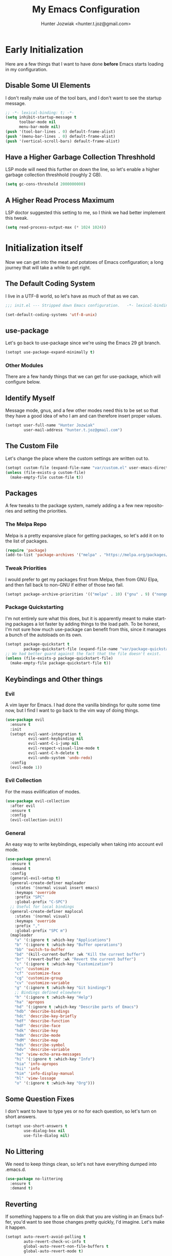 #+title:  My Emacs Configuration
#+author: Hunter Jozwiak <hunter.t.joz@gmail.com>
#+language: en
#+startup: fold
#+seq_todo: todo draft done(!)

* Early  Initialization
:properties:
:header-args:emacs-lisp: :tangle ./early-init.el :lexical  yes
:end:

Here are a few things that I want to have done **before** Emacs starts loading in my configuration.
** Disable Some UI Elements
I don't really make use of the tool bars, and I don't want to see the startup message.
#+begin_src emacs-lisp
  ;; -*- lexical-binding: t; -*-
  (setq inhibit-startup-message t
        toolbar-mode nil
        menu-bar-mode nil)
  (push '(tool-bar-lines . 0) default-frame-alist)
  (push '(menu-bar-lines . 0) default-frame-alist)
  (push '(vertical-scroll-bars) default-frame-alist)
#+end_src
** Have a Higher Garbage Collection Threshhold
LSP mode will need this further on down the line, so let's enable a higher garbage collection threshhold (roughly 2 GB).
#+begin_src emacs-lisp
  (setq gc-cons-threshold 2000000000)

#+end_src
** A Higher Read Process Maximum
LSP doctor suggested this setting to me, so I think we had better implement this tweak.
#+begin_src emacs-lisp
  (setq read-process-output-max (* 1024 1024))
#+end_src
* Initialization itself
:properties:
:header-args:emacs-lisp: :tangle ./init.el :lexical yes
:end:

Now we can get into the meat and potatoes of Emacs configuration; a long journey that will take a while to get right.
** The Default Coding System
I live in a UTF-8 world, so let's have as much of that as we can.
#+begin_src  emacs-lisp
  ;;; init.el --- Stripped down Emacs configuration.   -*- lexical-binding: t; -*-

  (set-default-coding-systems 'utf-8-unix)
#+end_src
** use-package
Let's go back to use-package since we're using the Emacs 29 git branch.
#+begin_src emacs-lisp
  (setopt use-package-expand-minimally t)
#+end_src
*** Other Modules
There are a few handy things that we can get for use-package, which will configure below.
** Identify Myself
Message mode, gnus, and a few other modes need this to be set so that they have a good idea of who I am and can therefore insert proper values.
#+begin_src  emacs-lisp
  (setopt user-full-name "Hunter Jozwiak"
          user-mail-address "hunter.t.joz@gmail.com")
#+end_src
** The Custom File
Let's change the place where the custom settings are written out to.
#+begin_src  emacs-lisp
  (setopt custom-file (expand-file-name "var/custom.el" user-emacs-directory))
  (unless (file-exists-p custom-file)
    (make-empty-file custom-file t))

#+end_src
** Packages
A few tweaks to the package system, namely adding a a few new repositories and setting the priorities.
*** The Melpa Repo
Melpa is a pretty expansive place for getting packages, so let's add it on to the list of packages.
#+begin_src  emacs-lisp
  (require 'package)
  (add-to-list 'package-archives '("melpa" . "https://melpa.org/packages/"))
#+end_src
*** Tweak Priorities
I would prefer to get  my packages first from Melpa, then from GNU Elpa, and then fall back to non-GNU if either of those two fail.
#+begin_src  emacs-lisp
  (setopt package-archive-priorities '(("melpa" . 10) ("gnu" . 9) ("nongnu" . 8)))

#+end_src
*** Package Quickstarting
I'm not entirely sure what this does, but it is apparently meant to make starting packages a lot faster by adding things to the load path. To be honest, I'm not sure how much use-package can benefit from this, since it manages a bunch of the autoloads on its own.
#+begin_src  emacs-lisp
  (setopt package-quickstart t
          package-quickstart-file (expand-file-name "var/package-quickstart.el"))
  ;; We had better guard against the fact that the file doesn't exist.
  (unless (file-exists-p package-quickstart-file)
    (make-empty-file package-quickstart-file t))
#+end_src
** Keybindings and Other things
*** Evil
A vim layer for Emacs. I had done the vanilla bindings for quite some time now, but I find I want to go back to the vim way of doing things.
#+begin_src emacs-lisp
  (use-package evil
    :ensure t
    :init
    (setopt evil-want-integration t
            evil-want-keybinding nil
            evil-want-C-i-jump nil
            evil-respect-visual-line-mode t
            evil-want-C-h-delete t
            evil-undo-system 'undo-redo)
    :config
    (evil-mode 1))
#+end_src
*** Evil Collection
For the mass evilification of modes.
#+begin_src emacs-lisp
  (use-package evil-collection
    :after evil
    :ensure t
    :config
    (evil-collection-init))
#+end_src
*** General
An easy way to write keybindings, especially when taking into account evil mode.
#+begin_src emacs-lisp
  (use-package general
    :ensure t
    :demand t
    :config
    (general-evil-setup t)
    (general-create-definer mapleader
      :states '(normal visual insert emacs)
      :keymaps 'override
      :prefix "SPC"
      :global-prefix "C-SPC")
    ;; Useful for local bindings
    (general-create-definer maplocal
      :states '(normal visual)
      :keymaps 'override
      :prefix ","
      :global-prefix "SPC m")
    (mapleader
      "a" '(:ignore t :which-key "Applications")
      "b" '(:ignore t :which-key "Buffer operations")
      "bb" 'switch-to-buffer
      "bd" '(kill-current-buffer :wk "Kill the current buffer")
      "br" '(revert-buffer :wk "Revert the current buffer")
      "c" '(:ignore t :which-key "Customization")
      "cc" 'customize
      "cf" 'customize-face
      "cg" 'customize-group
      "cv" 'customize-variable
      "g" '(:ignore t :which-key "Git bindings")
      ;; Bindings defined elsewhere
      "h" '(:ignore t :which-key "Help")
      "ha" 'apropos
      "hd" '(:ignore t :which-key "Describe parts of Emacs")
      "hdb" 'describe-bindings
      "hdc" 'describe-key-briefly
      "hdf" 'describe-function
      "hdF" 'describe-face
      "hdk" 'describe-key
      "hdm" 'describe-mode
      "hdM" 'describe-map
      "hds" 'describe-symbol
      "hdv" 'describe-variable
      "he" 'view-echo-area-messages
      "hi" '(:ignore t :which-key "Info")
      "hia" 'info-apropos
      "hii" 'info
      "him" 'info-display-manual
      "hl" 'view-lossage
      "o" '(:ignore t :which-key "Org")))
#+end_src
** Some Question Fixes
I don't want to have to type yes or no for each question, so let's turn on short answers.
#+begin_src  emacs-lisp
  (setopt use-short-answers t
          use-dialog-box nil
          use-file-dialog nil)
#+end_src
** No Littering
We need to keep things clean, so let's not have everything dumped into .emacs.d.
#+begin_src  emacs-lisp
  (use-package no-littering
    :ensure t
    :demand t)
#+end_src
** Reverting
If something happens to a file on disk that you are visiting in an Emacs buffer, you'd want to see those changes pretty quickly, I'd imagine. Let's make it happen.
#+begin_src  emacs-lisp
  (setopt auto-revert-avoid-polling t
          auto-revert-check-vc-info t
          global-auto-revert-non-file-buffers t
          global-auto-revert-mode t)
#+end_src
** Copyrights
If you want to automatically update the copyright of a file, call copyright-update before you save things.
#+begin_src emacs-lisp
  (setopt copyright-year-ranges t)
  (add-hook 'before-save-hook #'copyright-update)
#+end_src
** Saving Command History
It's really handy for completing things.
#+begin_src  emacs-lisp
  (setopt savehist-mode t
          savehist-autosave-interval 30)
#+end_src
** Recent Files
#+begin_src emacs-lisp
  (use-package recentf
    :init
    (setopt recentf-mode t)
    :config
    (add-to-list 'recentf-exclude no-littering-etc-directory)
    (add-to-list 'recentf-exclude no-littering-var-directory))
#+end_src
** Moving Around Windows
#+begin_src emacs-lisp
  (use-package windmove
    :general
    (mapleader
      "wl" 'windmove-right
      "wh" 'windmove-left
      "wk" 'windmove-up
      "wj" 'windmove-down))
#+end_src
** Keep Track of Window Configurations
#+begin_src emacs-lisp
  (use-package winner
    :general
    (mapleader
      "wu" 'winner-undo
      "wr" 'winner-redo)
    :init
    (setopt winner-mode t))
#+end_src
** Authentication
#+begin_src emacs-lisp
  (setopt auth-source-debug t
          auth-source-cache-expiry nil)
  (when (executable-find "pass")
    (auth-source-pass-enable))
#+end_src
*** The pass Utility
There is now built in support for the pass password manager, so let's take advantage of that.
#+begin_src emacs-lisp
  (use-package pass
    :when (executable-find "pass")
    :ensure t)
#+end_src

** GPG
#+begin_src emacs-lisp
  (setopt epg-pinentry-mode 'loopback)
#+end_src
** Shell Execution
#+begin_src emacs-lisp
  (use-package exec-path-from-shell
    :ensure t
    :init
    (setopt exec-path-from-shell-variables '("PATH" "MANPATH" "LSP_USE_PLISTS"))
    (exec-path-from-shell-initialize))
#+end_src
** Magit
The best interface to git, IMHO.
*** Core
#+begin_src emacs-lisp
  (use-package magit
    :ensure t
    :general
    (mapleader
      "gg" 'magit
      "gs" 'magit-stage-file
      "pm" 'magit-project-status)
    :init
    (setopt magit-delete-by-moving-to-trash nil)
    :config
    (magit-add-section-hook 'magit-status-sections-hook 'magit-insert-modules 'magit-insert-stashes))
#+end_src
*** Forges
For working with various git services from within the comfort of Emacs.
#+begin_src emacs-lisp
  (use-package forge
    :ensure t
    :after magit)
#+end_src
*** Gitflow
#+begin_src emacs-lisp
  (use-package magit-gitflow
    :ensure t
    :hook ((magit-mode . turn-on-magit-gitflow)))
#+end_src
*** Timemachine
#+begin_src  emacs-lisp
  (use-package git-timemachine
    :ensure t)
#+end_src
** Completion
*** Orderless
#+begin_src emacs-lisp
  (use-package orderless
    :demand  t
    :ensure t
    :init
    (setopt completion-styles
            '(orderless)
            completion-category-overrides
            '((file
               (styles partial-completion)))))
#+end_src
*** Vertico
#+begin_src  emacs-lisp
  (defun emacspeak--vertico-directory-delete-char-speak (&optional n)
    (interactive "p")
    (unless (and (eq (char-before) ?/) (vertico-directory-up n))
      (dtk-tone-deletion)
      (emacspeak-speak-this-char (char-before))
      (delete-char (- n))))
  (use-package vertico
    :ensure t
    :general
    (vertico-map
     "C-j" 'vertico-next
     "C-k" 'vertico-previous)
    :init
    (setopt vertico-count 20
            vertico-cycle t
            vertico-mode t))
  (use-package vertico-directory
    :after vertico
    :hook
    (rfn-eshadow-update-overlay . vertico-directory-tidy)
    :general
    (vertico-map
     "C-l" 'vertico-directory-enter
     "C-h" 'vertico-directory-up
     "DEL" 'vertico-directory-delete-char
     "M-DEL" 'vertico-directory-delete-word)
    :config
      (advice-add 'vertico-directory-delete-char :override #'emacspeak--vertico-directory-delete-char-speak))
#+end_src
*** Consult
#+begin_src  emacs-lisp
  (use-package consult
    :ensure t
    :general
    ([remap switch-to-buffer] 'consult-buffer
     [remap switch-to-buffer-other-window] 'consult-buffer-other-window
     [remap yank-pop] 'consult-yank-pop
     [remap goto-line] 'consult-goto-line
     [remap project-switch-to-buffer] 'consult-project-buffer
     [remap imenu] 'consult-imenu
     [remap man] 'consult-man)
    (maplocal
      "x" 'consult-mode-command))
#+end_src
*** Embark and Friends
#+begin_src  emacs-lisp
  (use-package embark
    :ensure t
    :init
    (setopt prefix-help-command #'embark-prefix-help-command)
    :general
    ([remap describe-bindings] 'embark-bindings
     "C-<menu>" 'embark-dwim
     "<menu>" 'embark-act))

  (use-package embark-consult
    :ensure t
    :after embark consult
    :hook ((embark-collect-mode . consult-preview-at-point-mode)))
#+end_src
*** Marginalia
#+begin_src  emacs-lisp
  (use-package marginalia
    :ensure t
    :init
    (setopt marginalia-mode t)
    :general
    (minibuffer-mode-map
     "M-r" 'marginalia-cycle))
#+end_src
*** Corfu
#+begin_src  emacs-lisp
  (defvar-local corfu--last-spoken-index nil "Index of the last spoken candidate.")
  (defvar-local corfu--last-spoken nil "The last spoken candidate")
  (defun emacspeak--speak-corfu--exhibit (&optional auto)
    "Speak the candidates as presented by Corfu."
    (when (and corfu--candidates (>= (length corfu--candidates) 0))
      (let ((to-speak nil)
            (new-cand (substring (nth corfu--index corfu--candidates) (if (>= (length corfu--candidates) 0)
                                                                          (length corfu--base)
                                                                        0))))
        (unless (equal corfu--last-spoken new-cand)
          (push new-cand to-speak)
          (when (or (equal corfu--index corfu--last-spoken-index)
                    (and (not (equal corfu--index -1))
                         (equal corfu--last-spoken-index -1)))
            (push "candidate" to-speak)))
        (when to-speak
          (dtk-speak (mapconcat #'identity to-speak " ")))
        (setq-local corfu--last-spoken-index corfu--index
                    corfu--last-spoken new-cand))))
  (defun emacspeak-speak-corfu-insertion (orig &rest args)
    "Speak the currently inserted candidate."
    (let ((old-point (point)))
      (prog1
          (apply orig args)
        (emacspeak-auditory-icon 'complete)
        (emacspeak-speak-region old-point (point)))))

  (use-package corfu
    :ensure t
    :general
    (corfu-map
     "C-j" 'corfu-next
     "C-k" 'corfu-previous)
    :init
    (setopt corfu-cycle t
            corfu-count 20
            corfu-auto-delay 0.0
            corfu-auto t
            global-corfu-mode  t)
    :config
    (advice-add 'corfu-insert :around #'emacspeak-speak-corfu-insertion)
    (advice-add 'corfu--exhibit :after #'emacspeak--speak-corfu--exhibit))
#+end_src
*** Completion at Point Extensions
#+begin_src  emacs-lisp
  (use-package cape
    :ensure t
    :config
    (add-to-list 'completion-at-point-functions #'cape-dabbrev)
    (add-to-list 'completion-at-point-functions #'cape-file)
    (advice-add 'pcomplete-completions-at-point :around #'cape-wrap-purify)
    (advice-add 'pcomplete-completions-at-point :around #'cape-wrap-silent))
#+end_src
*** Snippets
#+begin_src emacs-lisp
  (use-package yasnippet
    :ensure t
    :init
    (setopt yas-global-mode t))
  (use-package yasnippet-snippets
    :after yasnippet
    :ensure t
    :config
    (yas-reload-all))
#+end_src
** Programming Basics
*** Treesitter
I was in a hellfire hurry to get Emacs 29 to take advantage of the treesitter support, but I've not configured it; let's fix that today.
#+begin_src emacs-lisp
  (use-package treesit
    :when (and (fboundp 'treesit-available-p) (treesit-available-p))
    :init
    (setopt major-mode-remap-alist
            '((c-mode . c-ts-mode)
              (c++-mode . c++-ts-mode)
              (csharp-mode . csharp-ts-mode)
              (conf-toml-mode . toml-ts-mode)
              (css-mode . css-ts-mode)
              (java-mode . java-ts-mode)
              (javascript-mode . js-ts-mode)
              (js-json-mode . json-ts-mode)
              (python-mode . python-ts-mode)
              (ruby-mode . ruby-ts-mode)
              (sh-mode . bash-ts-mode))))
#+end_src
*** No Indent of Tabs
#+begin_src  emacs-lisp
  (setopt indent-tabs-mode nil)
#+end_src
*** Syntax Checking
#+begin_src  emacs-lisp
  (use-package flymake
    :ensure t
    :hook prog-mode
    :bind
    (:map flymake-mode-map
          ("M-p" . flymake-goto-prev-error)
          ("M-n" . flymake-goto-next-error)))
#+end_src
*** Eglot
It's high time to give Eglot another try and see how things have evolved since I last tried it.
#+begin_src  emacs-lisp
  (use-package eglot
    :init
    (setopt eglot-autoshutdown t)
    :hook
    ((lua-mode typescript-ts-mode js-ts-mode yaml-ts-mode python-ts-mode rust-ts-mode) . eglot-ensure))
#+end_src
*** Project Management
Time to go back to the original project management system built into Emacs.
#+begin_src  emacs-lisp
  (use-package project
    :general
    (mapleader
      "pb" 'project-switch-to-buffer
      "pd" 'project-dired
      "pe" 'project-eshell
      "pf" 'project-find-file
      "pp" 'project-switch-project
      "pr" 'project-remember-projects-under
      "ps" 'project-shell))
#+end_src
*** Cross References
#+begin_src  emacs-lisp
  (setopt  xref-search-program (if (executable-find "rg") 'ripgrep 'grep)
           xref-show-xrefs-function #'consult-xref
           xref-show-definitions-function #'consult-xref)
#+end_src
*** Node Modules
#+begin_src  emacs-lisp
  (use-package add-node-modules-path
    :ensure t
    :hook
    ((web-mode typescript-ts-mode js-ts-mode tsx-mode) . add-node-modules-path))
#+end_src
*** Speedbar
#+begin_src  emacs-lisp
  (setopt speedbar-frame-parameters '((name . "speedbar")
                                      (title . "speedbar")
                                      (minibuffer . nil)
                                      (unsplittable . t)
                                      (border-height . 2)
                                      (menu-bar-lines . 0)
                                      (tool-bar-lines . 0)
                                      (left-fringe . 10))
          speedbar-update-flag t)
#+end_src
** Various Other Configuration Languages
There are some text-modes that we can treesitterify, so this section is mainly meant for that.
*** Yaml File
Not my favorite configuration language, but might as well set it up.
#+begin_src emacs-lisp
  (use-package yaml-ts-mode
    :after treesit
    :mode "\\.ya?ml\\'")
#+end_src
*** Cmake
It's a build system for C/C++ things. I don't use it that much, but let's set it up in the event I need to do so.
#+begin_src emacs-lisp
  (use-package cmake-ts-mode
    :after treesit
    :mode "\\(?:CmakeLists\\.txt\\|\\.cmake\\)\\'")
#+end_src
** Programming Languages
*** Emacs Lisp
**** Demos
#+begin_src emacs-lisp
  (use-package elisp-demos
    :ensure t
    :config
    (advice-add 'describe-function-1 :after #'elisp-demos-advice-describe-function-1))
#+end_src
**** Macro Expanding With Macrostep
#+begin_src emacs-lisp
  (use-package macrostep
    :ensure t
    :general
    (maplocal
      "m" '(:ignore t :which-key "Macros")
      "me" 'macrostep-expand))
#+end_src
*** Rust
#+begin_src emacs-lisp
  (use-package rust-ts-mode
    :after treesit
    :mode "\\.rs\\'")

  (use-package cargo
    :hook (rust-ts-mode . cargo-minor-mode)
    :ensure t)
#+end_src
*** done Javascript
- State "done"       from "draft"      [2023-06-03 Sat 17:44]
There is a a bunch of things I could do here, so I will need to do some research. For now, I'm just going to have it leverage the treesitter mode handle things.
*** Typescript
#+begin_src emacs-lisp
  (use-package typescript-ts-mode
    :after treesit
    :mode "\\.ts\\'"
    ("\\.tsx\\'" . tsx-ts-mode))
#+end_src
*** Web Programming and Associates
I used to use web-mode for a lot of things, but with the advent of treesitter I'm not sure what I can delegate off to it. I know HTML is a given.
**** HTML TS Mode
Let's start out with this, at the very least.
#+begin_src emacs-lisp
  (use-package html-ts-mode
    :after treesit
    :mode "\\.html\\'")
#+end_src
*** web-mode Itself
Here is the rest of the legacy configuration I had.
#+begin_src emacs-lisp
  (use-package web-mode
    :ensure t
    :mode ".vue$" ".svelte$")
#+end_src
**** Emmet
This is a templating system for HTML pages; I don't quite know how to use it yet.
#+begin_src emacs-lisp
  (use-package emmet-mode
    :ensure t
    :hook web-mode html-ts-mode)
#+end_src
*** Lisps
#+begin_src  emacs-lisp
  (use-package sly
    :ensure t
    :hook (lisp-mode .  sly-editing-mode)
    :init
    (setopt inferior-lisp-program "sbcl"))
  (use-package sly-asdf
    :ensure t
    :after sly)
  (use-package sly-quicklisp
    :ensure t
    :after sly)
  (use-package sly-repl-ansi-color
    :ensure t
    :after sly)
#+end_src
**** Lispy
#+begin_src emacs-lisp
  (defun conditionally-enable-lispy ()
    "Turn on lisp mode conditionally for evaluating things in the buffer."
    (when (eq this-command 'eval-expression) (lispy-mode 1)))
  (use-package lispy
    :ensure t
    :hook
    ((emacs-lisp-mode scheme-mode) . lispy-mode)
    (minibuffer-setup . conditionally-enable-lispy)
    :init
    (setopt lispy-compat '(macrostep edebug)))
  (use-package lispyville
    :ensure t
    :hook (lispy-mode . lispyville-mode))
#+end_src
*** Schemes
#+begin_src  emacs-lisp
  (defun which-scheme ()
    "Determine the default scheme I should use given installed executables."
    (cond
     ((executable-find "guile") 'guile)
     ((executable-find "chibi-scheme") 'chibi)
     ((or (executable-find  "gosh") (executable-find "gauche")) 'gauche)
     ((executable-find "racket")  'racket)))
  (use-package geiser
    :ensure t
    :init
    (setopt geiser-default-implementation (which-scheme)))

  (use-package geiser-guile
    :ensure t
    :after geiser
    :when (executable-find "guile"))


  (use-package geiser-chibi
    :ensure t
    :after geiser
    :when (executable-find "chibi-scheme"))

  (use-package geiser-gauche
    :ensure t
    :after geiser
    :when (or (executable-find  "gosh") (executable-find "gauche")))

  (use-package geiser-racket
    :ensure t
    :after geiser
    :when (executable-find "racket"))
#+end_src
*** Lua
#+begin_src emacs-lisp
  (use-package lua-mode
    :ensure t)
#+end_src
** Gnus and Friends
*** Caching
For imap servers,  i.e. my Gmail, I don't think this will have any effect; it might, however, be useful if I should try another backend.
#+begin_src   emacs-lisp
  (setopt gnus-use-cache t
          gnus-cache-directory (no-littering-expand-var-file-name "gnus/cache/")
          gnus-cache-active-file (expand-file-name "active" gnus-cache-directory))
#+end_src
*** Asynchronous Operations
These should hopefully speed up gnus and not block the interface as much.
#+begin_src emacs-lisp
  (setopt gnus-asynchronous t
          gnus-use-article-prefetch t
          gnus-use-header-prefetch t)
#+end_src
*** Select Method and SMTP Settings
The bare minimum to get things working with gnus. I'll just default it to gmail for now.
#+begin_src emacs-lisp
  (setopt gnus-select-method '(nnimap "gmail"
                                      (nnimap-address "imap.gmail.com")
                                      (nnimap-server-port "imaps")
                                      (nnimap-stream ssl))
          smtpmail-smtp-server "smtp.gmail.com"
          smtpmail-smtp-service 587
          smtpmail-smtp-user "hunter.t.joz@gmail.com"
          smtpmail-debug-info t
          gnus-ignored-newsgroups "^to\\.\\|^[0-9. ]+\\( \\|$\\)\\|^[\"]\"[#'()]")
#+end_src
*** Message Composition
#+begin_src  emacs-lisp
  (setopt mml-secure-openpgp-sign-with-sender t
          message-send-mail-function #'smtpmail-send-it)

  (add-hook 'message-setup-hook  #'mml-secure-message-sign)
#+end_src
*** Composing Messages in Org Format
#+begin_src  emacs-lisp
  (use-package org-mime
    :ensure t
    :hook (message-send . org-mime-htmlize))
#+end_src
** Jabber
#+begin_src  emacs-lisp
  (setopt use-package-hook-name-suffix nil)
  (use-package hexrgb
    :vc (:url "https://github.com/emacsmirror/hexrgb" :rev :newest))
  (use-package jabber
    :hook
    (jabber-post-connect-hooks . jabber-keepalive-start)
    :ensure t
    :general
    (mapleader
      "aj" '(:ignore t :which-key "Jabber")
      "aja" 'jabber-connect-all
      "ajc" 'jabber-chat-with
      "ajm" 'jabber-muc-join)
    :init
    (setopt jabber-account-list '(("sektor@lounge.hunterjozwiak.com"))
            jabber-activity-mode nil
            jabber-auto-reconnect t
            jabber-backlog-days nil
            jabber-chat-foreign-prompt "%n> "
            jabber-chat-local-prompt "%n> "
            jabber-default-priority 20
            jabber-default-status "Hacking the good hack."
            jabber-groupchat-prompt-format "%n> "))
  (setopt use-package-hook-name-suffix "-hook")
#+end_src
** Mastodon
#+begin_src  emacs-lisp
  (use-package mastodon
    :ensure t
    :general
    (mapleader
      "am" '(:ignore t :which-key "Mastodon")
      "amm" 'mastodon
      "amt" 'mastodon-toot)
    :init
    (setopt mastodon-instance-url "https://social.hunterjozwiak.com"
            mastodon-active-user "sektor"
            mastodon-auth-source-file "~/.authinfo.gpg"))
#+end_src
** Media
*** Spotify
#+begin_src  emacs-lisp
  (use-package espotify
    :ensure t
    :init
    (setopt espotify-use-system-bus-p nil
            espotify-service-name "spotify"
            espotify-client-id (auth-source-pass-get "id" "apps/spotify")
            espotify-client-secret (auth-source-pass-get 'secret "apps/spotify")))

  (use-package consult-spotify
    :ensure t)
#+end_src
*** empv
For interacting with the mpv utility, i.e. watching YouTube and such. Naturally, it also supports livestreams.
#+begin_src emacs-lisp
  (use-package empv
    :ensure t
    :init
    (setopt empv-invidious-instance "https://invid.hunterjozwiak.com/api/v1")
    :general
    (mapleader
      "ae" 'empv-map))
#+end_src
*** Calibredb
#+begin_src  emacs-lisp
  (use-package calibredb
    :ensure t
    :init
    (setopt calibredb-root-dir (expand-file-name "~/Calibre Library/")
            calibredb-db-data-dir (expand-file-name "metadata.db" calibredb-root-dir)
            calibredb-library-alist '((calibredb-db-root-dir))))
#+end_src
*** Elfeed and Plugins
A useful integration for reading RSS feeds.
**** Core
#+begin_src  emacs-lisp
  (use-package elfeed
    :ensure t
    :general
    (mapleader
      "ar" 'elfeed))
#+end_src
**** Managing Feeds with Org Mode
#+begin_src emacs-lisp
  (use-package elfeed-org
    :after elfeed
    :ensure t
    :config
    (elfeed-org))
#+end_src
** Writing In General
Here are some tweaks to various writing modes that I use on a daily basis.
*** Spell Checking
Let's make a few tweaks to flyspell so that it will work better for us.
Specifically, set the spellchecker program to =aspell= and set some extra flags for it. Probably not a good idea to wrap these into a use-package form under flyspell but it'll do until we can get setopt.
#+begin_src emacs-lisp
  (use-package jit-spell
    :ensure t
    :init
    (setopt ispell-program-name "aspell"
            ispell-extra-args '("--sug-mode=ultra" "--keyboard=standard")
            ispell-dictionary "english"
            dictionary-server "dict.org")
    :hook text-mode prog-mode)
#+end_src
*** Org Mode
The mode that is being used to write this very configuration document; it needs a **lot** of tweaking though.
**** The Core Org
#+begin_src emacs-lisp
  (use-package org
    :general
    (mapleader
      "oa" 'org-agenda
      "oc" 'org-capture
      "ol" 'org-store-link)
    :init
    (setopt org-link-descriptive t
            org-return-follows-link t
            org-hide-emphasis-markers t))
#+end_src
**** Org Appear
#+begin_src emacs-lisp
  (use-package org-appear
    :ensure t
    :hook org-mode)
#+end_src
** System Integrations
*** EDNC
#+begin_src emacs-lisp
  (use-package ednc
    :ensure t
    :init
    (setopt ednc-mode t))
#+end_src
** Sundry things
*** Emacs Garbage Collection Statistics
This is an effort for gathering information about garbage collection in Emacs.
#+begin_src emacs-lisp
  (use-package emacs-gc-stats
    :ensure t
    :init
    (setopt emacs-gc-stats-remind t
            emacs-gc-stats-mode t))
#+end_src
** Emacspeak
#+begin_src  emacs-lisp
  (use-package emacspeak-setup
    :unless (featurep 'emacspeak)
    :load-path "emacspeak/lisp/"
    :init
    (setopt espeak-default-speech-rate 820
            emacspeak-character-echo nil
            emacspeak-word-echo nil
            emacspeak-play-emacspeak-startup-icon nil)
    :config
    (emacspeak-sounds-select-theme (expand-file-name "3d/" emacspeak-sounds-directory)))
#+end_src
